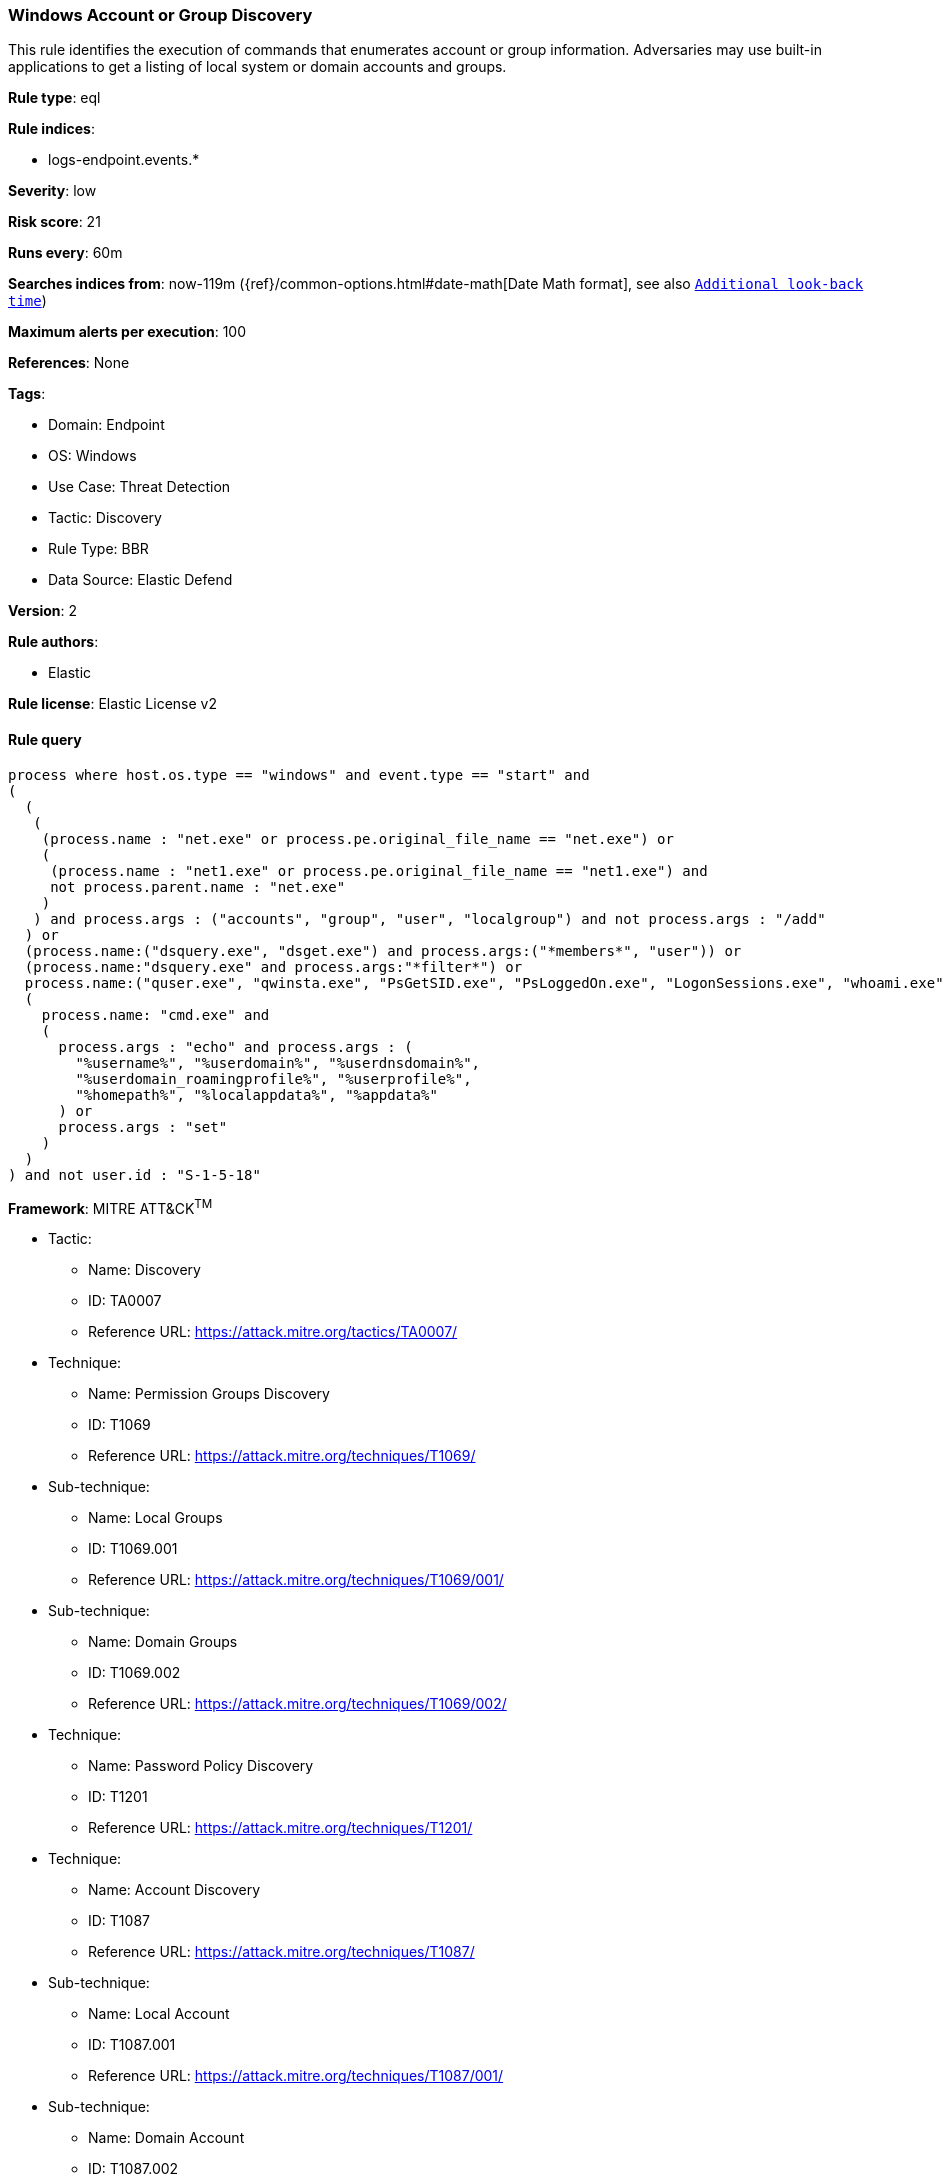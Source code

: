 [[windows-account-or-group-discovery]]
=== Windows Account or Group Discovery

This rule identifies the execution of commands that enumerates account or group information. Adversaries may use built-in applications to get a listing of local system or domain accounts and groups.

*Rule type*: eql

*Rule indices*: 

* logs-endpoint.events.*

*Severity*: low

*Risk score*: 21

*Runs every*: 60m

*Searches indices from*: now-119m ({ref}/common-options.html#date-math[Date Math format], see also <<rule-schedule, `Additional look-back time`>>)

*Maximum alerts per execution*: 100

*References*: None

*Tags*: 

* Domain: Endpoint
* OS: Windows
* Use Case: Threat Detection
* Tactic: Discovery
* Rule Type: BBR
* Data Source: Elastic Defend

*Version*: 2

*Rule authors*: 

* Elastic

*Rule license*: Elastic License v2


==== Rule query


[source, js]
----------------------------------
process where host.os.type == "windows" and event.type == "start" and
(
  (
   (
    (process.name : "net.exe" or process.pe.original_file_name == "net.exe") or
    (
     (process.name : "net1.exe" or process.pe.original_file_name == "net1.exe") and
     not process.parent.name : "net.exe"
    )
   ) and process.args : ("accounts", "group", "user", "localgroup") and not process.args : "/add"
  ) or
  (process.name:("dsquery.exe", "dsget.exe") and process.args:("*members*", "user")) or
  (process.name:"dsquery.exe" and process.args:"*filter*") or
  process.name:("quser.exe", "qwinsta.exe", "PsGetSID.exe", "PsLoggedOn.exe", "LogonSessions.exe", "whoami.exe") or
  (
    process.name: "cmd.exe" and
    (
      process.args : "echo" and process.args : (
        "%username%", "%userdomain%", "%userdnsdomain%",
        "%userdomain_roamingprofile%", "%userprofile%",
        "%homepath%", "%localappdata%", "%appdata%"
      ) or
      process.args : "set"
    )
  )
) and not user.id : "S-1-5-18"

----------------------------------

*Framework*: MITRE ATT&CK^TM^

* Tactic:
** Name: Discovery
** ID: TA0007
** Reference URL: https://attack.mitre.org/tactics/TA0007/
* Technique:
** Name: Permission Groups Discovery
** ID: T1069
** Reference URL: https://attack.mitre.org/techniques/T1069/
* Sub-technique:
** Name: Local Groups
** ID: T1069.001
** Reference URL: https://attack.mitre.org/techniques/T1069/001/
* Sub-technique:
** Name: Domain Groups
** ID: T1069.002
** Reference URL: https://attack.mitre.org/techniques/T1069/002/
* Technique:
** Name: Password Policy Discovery
** ID: T1201
** Reference URL: https://attack.mitre.org/techniques/T1201/
* Technique:
** Name: Account Discovery
** ID: T1087
** Reference URL: https://attack.mitre.org/techniques/T1087/
* Sub-technique:
** Name: Local Account
** ID: T1087.001
** Reference URL: https://attack.mitre.org/techniques/T1087/001/
* Sub-technique:
** Name: Domain Account
** ID: T1087.002
** Reference URL: https://attack.mitre.org/techniques/T1087/002/

